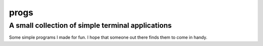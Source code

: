 progs
-----

A small collection of simple terminal applications
==================================================

Some simple programs I made for fun. I hope that someone out there
finds them to come in handy.
